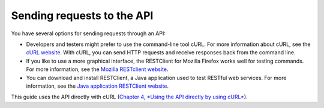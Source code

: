 .. _gsg-send-requests-to-API:

Sending requests to the API 
---------------------------------

You have several options for sending requests through an API:

-  Developers and testers might prefer to use the command-line tool
   cURL. For more information about cURL, see the `cURL
   website <http://curl.haxx.se/>`__. With cURL, you can send HTTP
   requests and receive responses back from the command line.

-  If you like to use a more graphical interface, the RESTClient for
   Mozilla Firefox works well for testing commands. For more
   information, see the `Mozilla RESTclient
   website <https://addons.mozilla.org/en-US/firefox/addon/restclient/>`__.

-  You can download and install RESTClient, a Java application used to
   test RESTful web services. For more information, see the `Java
   application RESTClient
   website <http://code.google.com/p/rest-client/>`__.

This guide uses the API directly with cURL (`Chapter 4, *Using the API
directly by using cURL* <Using_the_API_directly_d1e060.html>`__).
